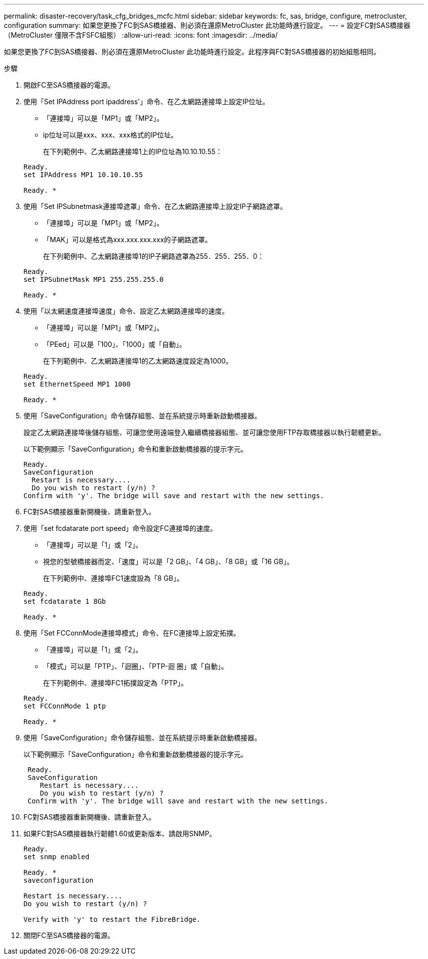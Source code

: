 ---
permalink: disaster-recovery/task_cfg_bridges_mcfc.html 
sidebar: sidebar 
keywords: fc, sas, bridge, configure, metrocluster, configuration 
summary: 如果您更換了FC到SAS橋接器、則必須在還原MetroCluster 此功能時進行設定。 
---
= 設定FC對SAS橋接器（MetroCluster 僅限不含FSFC組態）
:allow-uri-read: 
:icons: font
:imagesdir: ../media/


[role="lead"]
如果您更換了FC到SAS橋接器、則必須在還原MetroCluster 此功能時進行設定。此程序與FC對SAS橋接器的初始組態相同。

.步驟
. 開啟FC至SAS橋接器的電源。
. 使用「Set IPAddress port ipaddress'」命令、在乙太網路連接埠上設定IP位址。
+
** 「連接埠」可以是「MP1」或「MP2」。
** ip位址可以是xxx、xxx、xxx格式的IP位址。
+
在下列範例中、乙太網路連接埠1上的IP位址為10.10.10.55：

+
[listing]
----

Ready.
set IPAddress MP1 10.10.10.55

Ready. *
----


. 使用「Set IPSubnetmask連接埠遮罩」命令、在乙太網路連接埠上設定IP子網路遮罩。
+
** 「連接埠」可以是「MP1」或「MP2」。
** 「MAK」可以是格式為xxx.xxx.xxx.xxx的子網路遮罩。
+
在下列範例中、乙太網路連接埠1的IP子網路遮罩為255．255．255．0：

+
[listing]
----

Ready.
set IPSubnetMask MP1 255.255.255.0

Ready. *
----


. 使用「以太網速度連接埠速度」命令、設定乙太網路連接埠的速度。
+
** 「連接埠」可以是「MP1」或「MP2」。
** 「PEed」可以是「100」、「1000」或「自動」。
+
在下列範例中、乙太網路連接埠1的乙太網路速度設定為1000。

+
[listing]
----

Ready.
set EthernetSpeed MP1 1000

Ready. *
----


. 使用「SaveConfiguration」命令儲存組態、並在系統提示時重新啟動橋接器。
+
設定乙太網路連接埠後儲存組態、可讓您使用遠端登入繼續橋接器組態、並可讓您使用FTP存取橋接器以執行韌體更新。

+
以下範例顯示「SaveConfiguration」命令和重新啟動橋接器的提示字元。

+
[listing]
----

Ready.
SaveConfiguration
  Restart is necessary....
  Do you wish to restart (y/n) ?
Confirm with 'y'. The bridge will save and restart with the new settings.
----
. FC對SAS橋接器重新開機後、請重新登入。
. 使用「set fcdatarate port speed」命令設定FC連接埠的速度。
+
** 「連接埠」可以是「1」或「2」。
** 視您的型號橋接器而定、「速度」可以是「2 GB」、「4 GB」、「8 GB」或「16 GB」。
+
在下列範例中、連接埠FC1速度設為「8 GB」。

+
[listing]
----

Ready.
set fcdatarate 1 8Gb

Ready. *
----


. 使用「Set FCConnMode連接埠模式」命令、在FC連接埠上設定拓撲。
+
** 「連接埠」可以是「1」或「2」。
** 「模式」可以是「PTP」、「迴圈」、「PTP-迴 圈」或「自動」。
+
在下列範例中、連接埠FC1拓撲設定為「PTP」。

+
[listing]
----

Ready.
set FCConnMode 1 ptp

Ready. *
----


. 使用「SaveConfiguration」命令儲存組態、並在系統提示時重新啟動橋接器。
+
以下範例顯示「SaveConfiguration」命令和重新啟動橋接器的提示字元。

+
[listing]
----

 Ready.
 SaveConfiguration
    Restart is necessary....
    Do you wish to restart (y/n) ?
 Confirm with 'y'. The bridge will save and restart with the new settings.
----
. FC對SAS橋接器重新開機後、請重新登入。
. 如果FC對SAS橋接器執行韌體1.60或更新版本、請啟用SNMP。
+
[listing]
----

Ready.
set snmp enabled

Ready. *
saveconfiguration

Restart is necessary....
Do you wish to restart (y/n) ?

Verify with 'y' to restart the FibreBridge.
----
. 關閉FC至SAS橋接器的電源。

